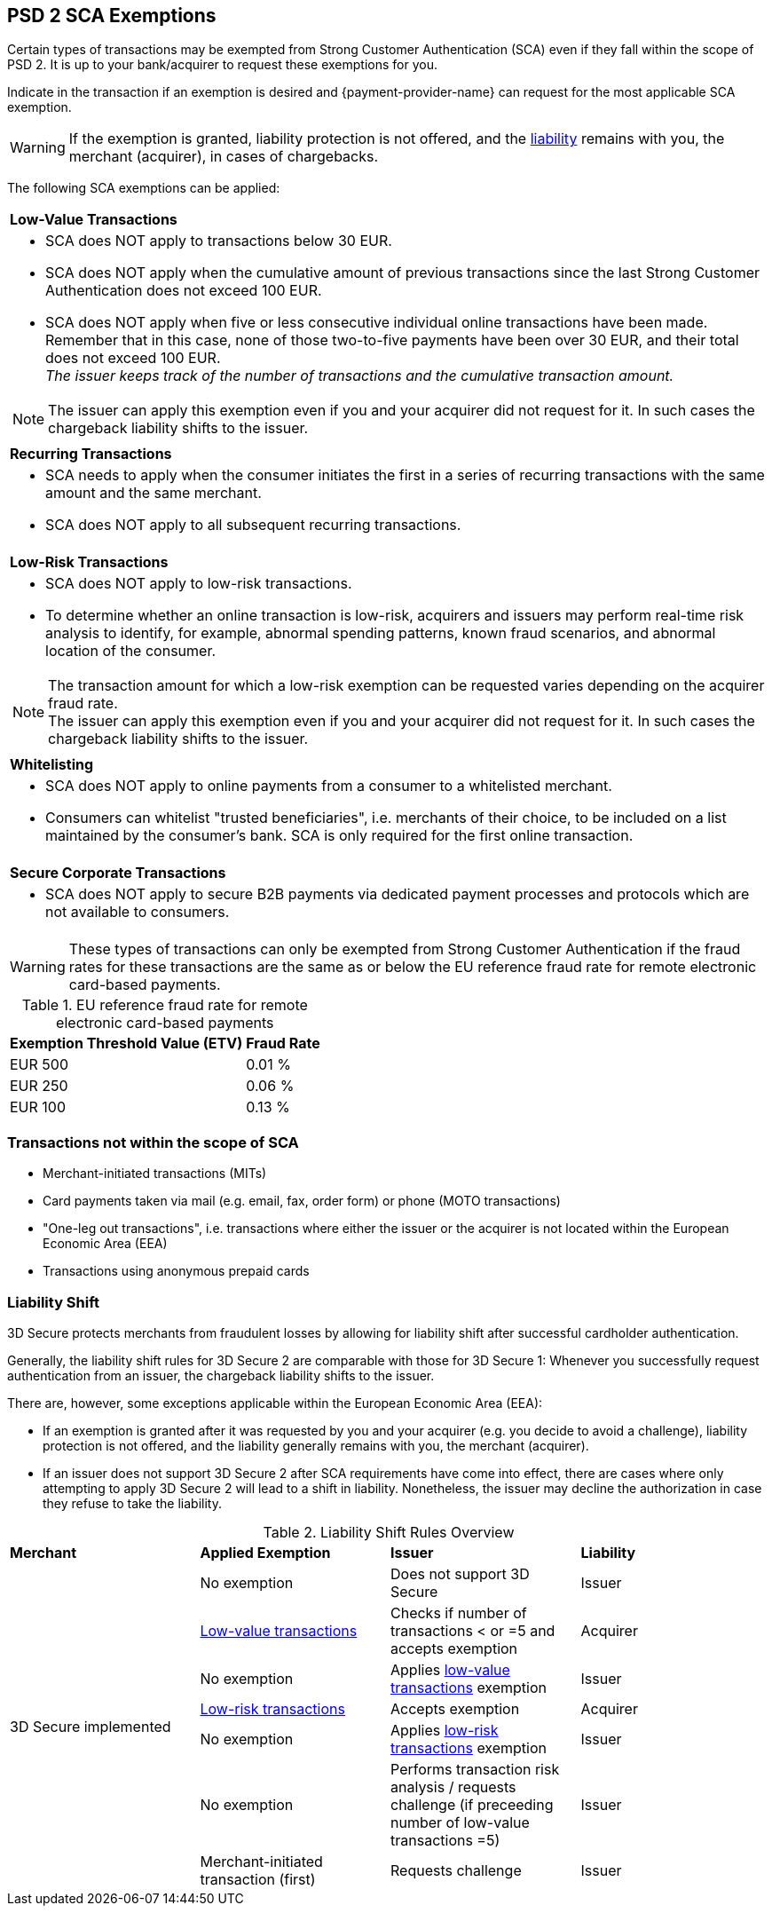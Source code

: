 [#CreditCard_3DS2_Exemption_Adviser]
== PSD 2 SCA Exemptions
//== Exemption Adviser

Certain types of transactions may be exempted from Strong Customer Authentication (SCA) even if they fall within the scope of PSD 2. It is up to your bank/acquirer to request these exemptions for you.

Indicate in the transaction if an exemption is desired and {payment-provider-name} can request for the most applicable SCA exemption.

[WARNING]
// ====
// If the exemption is granted, the <<3DSecureLiabilityShift, liability>> remains with the merchant (acquirer) in cases of chargebacks.
// ====
====
If the exemption is granted, liability protection is not offered, and the <<3DSecureLiabilityShift, liability>> remains with you, the merchant (acquirer), in cases of chargebacks. 
====

The following SCA exemptions can be applied:

[cols=""]
|===
| [[CreditCard_PSD2_SCA_Exemptions_LowValue]] *Low-Value Transactions* 
a| - SCA does NOT apply to transactions below 30 EUR. +
- SCA does NOT apply when the cumulative amount of previous transactions since the last Strong Customer Authentication does not exceed 100 EUR. +
- SCA does NOT apply when five or less consecutive individual online transactions have been made. Remember that in this case, none of those two-to-five payments have been over 30 EUR, and their total does not exceed 100 EUR. +
_The issuer keeps track of the number of transactions and the cumulative transaction amount._

//-

[NOTE]
====
The issuer can apply this exemption even if you and your acquirer did not request for it. In such cases the chargeback liability shifts to the issuer.
====

|===

[cols=""]
|===
| [[CreditCard_PSD2_SCA_Exemptions_Recurring]] *Recurring Transactions*
a| - SCA needs to apply when the consumer initiates the first in a series of recurring transactions with the same amount and the same merchant. +
- SCA does NOT apply to all subsequent recurring transactions.

//-

|===

[cols=""]
|===
| [[CreditCard_PSD2_SCA_Exemptions_LowRisk]] *Low-Risk Transactions*
a| - SCA does NOT apply to low-risk transactions. +
  - To determine whether an online transaction is low-risk, acquirers and issuers may perform real-time risk analysis to identify, for example, abnormal spending patterns, known fraud scenarios, and abnormal location of the consumer.

//-

[NOTE]
====
The transaction amount for which a low-risk exemption can be requested varies depending on the acquirer fraud rate. +
The issuer can apply this exemption even if you and your acquirer did not request for it. In such cases the chargeback liability shifts to the issuer.
====

|===

[cols=""]
|===
| [[CreditCard_PSD2_SCA_Exemptions_WhiteList]] *Whitelisting*
a| - SCA does NOT apply to online payments from a consumer to a whitelisted merchant. +
- Consumers can whitelist "trusted beneficiaries", i.e. merchants of their choice, to be included on a list maintained by the consumer's bank. SCA is only required for the first online transaction.

//-

|===

[cols=""]
|===
| [[CreditCard_PSD2_SCA_Exemptions_Corporate]] *Secure Corporate Transactions*
a| - SCA does NOT apply to secure B2B payments via dedicated payment processes and protocols which are not available to consumers.

//-

|===


[WARNING]
====
These types of transactions can only be exempted from Strong Customer Authentication if the fraud rates for these transactions are the same as or below the EU reference fraud rate for remote electronic card-based payments.
====

[#CreditCard_PSD2_Fraud]
.EU reference fraud rate for remote electronic card-based payments
[%autowidth]
|===
|Exemption Threshold Value (ETV) |Fraud Rate

| EUR 500 | 0.01 %
| EUR 250 | 0.06 %
| EUR 100 | 0.13 %
|===


[#CreditCard_PSD2_SCA_Exemptions_OutOfScope]
=== Transactions not within the scope of SCA

- Merchant-initiated transactions (MITs)
- Card payments taken via mail (e.g. email, fax, order form) or phone (MOTO transactions)
- "One-leg out transactions", i.e. transactions where either the issuer or the acquirer is not located within the European Economic Area (EEA)
- Transactions using anonymous prepaid cards

//-

[#3DSecureLiabilityShift]
=== Liability Shift

3D Secure protects merchants from fraudulent losses by allowing for liability shift after successful cardholder authentication.

Generally, the liability shift rules for 3D Secure 2 are comparable with those for 3D Secure 1: Whenever you successfully request authentication from an issuer, the chargeback liability shifts to the issuer.

There are, however, some exceptions applicable within the European Economic Area (EEA):

- If an exemption is granted after it was requested by you and your acquirer (e.g. you decide to avoid a challenge), liability protection is not offered, and the liability generally remains with you, the merchant (acquirer). 

- If an issuer does not support 3D Secure 2 after SCA requirements have come into effect, there are cases where only attempting to apply 3D Secure 2 will lead to a shift in liability. Nonetheless, the issuer may decline the authorization in case they refuse to take the liability.

//-


[#3DSecureLiabilityShiftRules]
.Liability Shift Rules Overview
[cols=",,,"]
|===
| *Merchant*               
| *Applied Exemption*       
| *Issuer*                                
| *Liability*

.7+| 3D Secure implemented 

| No exemption            
| Does not support 3D Secure            
| Issuer

| <<CreditCard_PSD2_SCA_Exemptions_LowValue, Low-value transactions>>  
| Checks if number of transactions < or =5 and accepts exemption    
| Acquirer

| No exemption
| Applies <<CreditCard_PSD2_SCA_Exemptions_LowValue, low-value transactions>> exemption
| Issuer

| <<CreditCard_PSD2_SCA_Exemptions_LowRisk, Low-risk transactions>>   
| Accepts exemption                     
| Acquirer

| No exemption
| Applies <<CreditCard_PSD2_SCA_Exemptions_LowRisk, low-risk transactions>> exemption
| Issuer

| No exemption
| Performs transaction risk analysis / requests challenge (if preceeding number of low-value transactions =5)
| Issuer

| Merchant-initiated transaction (first)
| Requests challenge
| Issuer
|===


//-